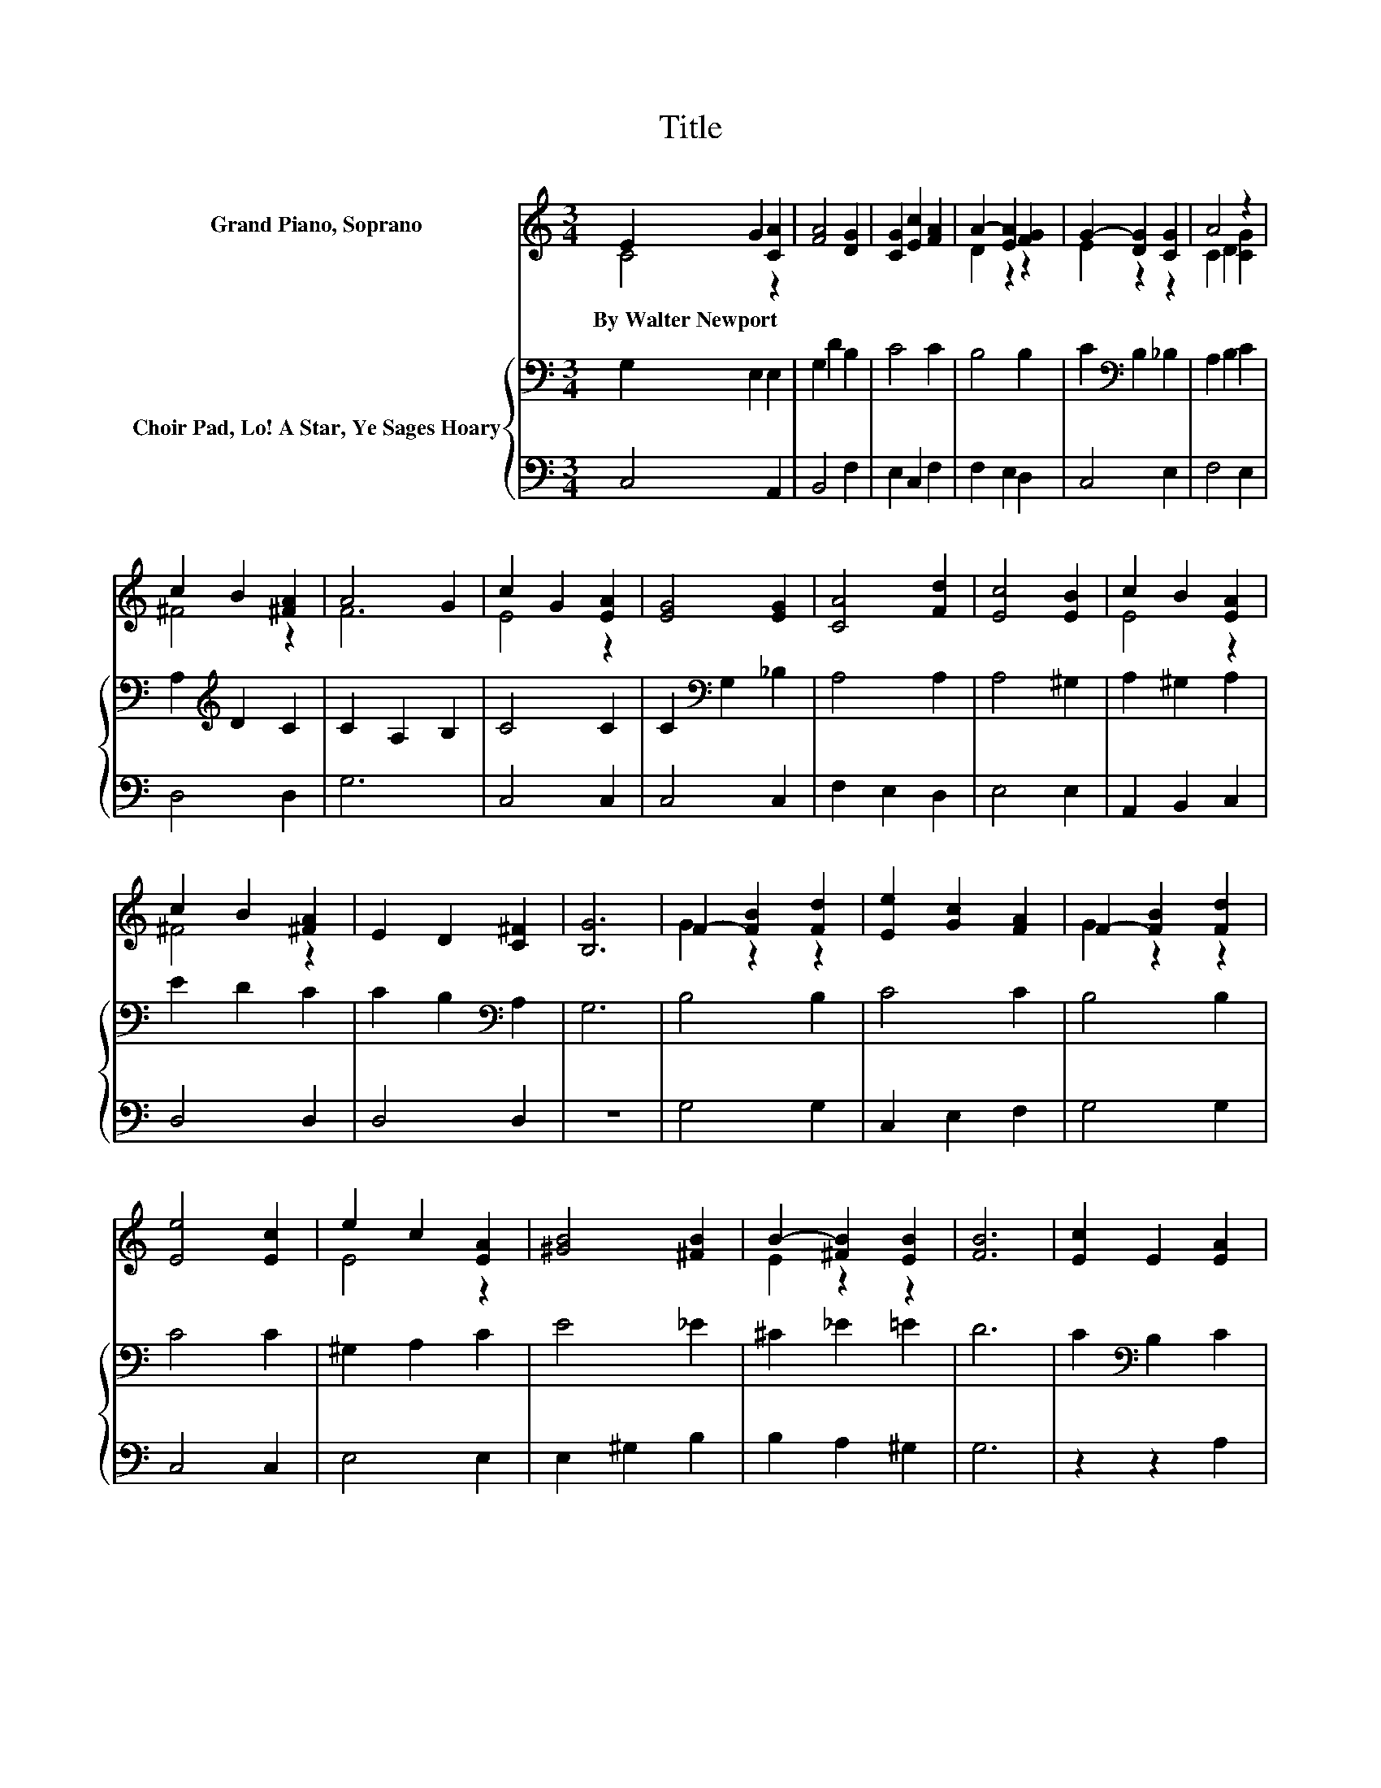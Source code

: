 X:1
T:Title
%%score ( 1 2 ) { 3 | 4 }
L:1/8
M:3/4
K:C
V:1 treble nm="Grand Piano, Soprano"
V:2 treble 
V:3 bass nm="Choir Pad, Lo! A Star, Ye Sages Hoary"
V:4 bass 
V:1
 E2 G2 [CA]2 | [FA]4 [DG]2 | [CG]2 [Ec]2 [FA]2 | A2- [EA]2 [FG]2 | G2- [DG]2 [CG]2 | A4 z2 | %6
w: By~Walter~Newport * *||||||
 c2 B2 [^FA]2 | A4 G2 | c2 G2 [EA]2 | [EG]4 [EG]2 | [CA]4 [Fd]2 | [Ec]4 [EB]2 | c2 B2 [EA]2 | %13
w: |||||||
 c2 B2 [^FA]2 | E2 D2 [C^F]2 | [B,G]6 | F2- [FB]2 [Fd]2 | [Ee]2 [Gc]2 [FA]2 | F2- [FB]2 [Fd]2 | %19
w: ||||||
 [Ee]4 [Ec]2 | e2 c2 [EA]2 | [^GB]4 [^FB]2 | B2- [^FB]2 [EB]2 | [FB]6 | [Ec]2 E2 [EA]2 | %25
w: ||||||
 [FA]4 [DG]2 | G2 c2 E2 | A2- [DA]2 [DG]2 | G4 z2 | A2- [FA]2 [EA]2 | [DG]6 | G6 | [EG]6- | %33
w: ||||||||
 [EG]2 z2 z2 |] %34
w: |
V:2
 C4 z2 | x6 | x6 | D2 z2 z2 | E2 z2 z2 | C2 D2 [CG]2 | ^F4 z2 | F6 | E4 z2 | x6 | x6 | x6 | E4 z2 | %13
 ^F4 z2 | x6 | x6 | G2 z2 z2 | x6 | G2 z2 z2 | x6 | E4 z2 | x6 | E2 z2 z2 | x6 | x6 | x6 | C4 z2 | %27
 E2 z2 z2 | C2 D2 [EG]2 | G2 z2 z2 | x6 | D2 E2 F2 | x6 | x6 |] %34
V:3
 G,2 E,2 E,2 | G,2 D2 B,2 | C4 C2 | B,4 B,2 | C2[K:bass] B,2 _B,2 | A,2 B,2 C2 | %6
 A,2[K:treble] D2 C2 | C2 A,2 B,2 | C4 C2 | C2[K:bass] G,2 _B,2 | A,4 A,2 | A,4 ^G,2 | %12
 A,2 ^G,2 A,2 | E2 D2 C2 | C2 B,2[K:bass] A,2 | G,6 | B,4 B,2 | C4 C2 | B,4 B,2 | C4 C2 | %20
 ^G,2 A,2 C2 | E4 _E2 | ^C2 _E2 =E2 | D6 | C2[K:bass] B,2 C2 | B,4 B,2 | G,4[K:treble] C2 | %27
 C4 B,2 | C2 B,2 _B,2 | A,2 D2 C2 | C6 | B,6 | C6- | C2 z2 z2 |] %34
V:4
 C,4 A,,2 | B,,4 F,2 | E,2 C,2 F,2 | F,2 E,2 D,2 | C,4 E,2 | F,4 E,2 | D,4 D,2 | G,6 | C,4 C,2 | %9
 C,4 C,2 | F,2 E,2 D,2 | E,4 E,2 | A,,2 B,,2 C,2 | D,4 D,2 | D,4 D,2 | z6 | G,4 G,2 | C,2 E,2 F,2 | %18
 G,4 G,2 | C,4 C,2 | E,4 E,2 | E,2 ^G,2 B,2 | B,2 A,2 ^G,2 | G,6 | z2 z2 A,2 | G,4 F,2 | E,4 C,E, | %27
 ^F,4 =F,2 | E,2 D,2 C,2 | F,4 ^F,2 | G,6 | G,,6 | C,6- | C,2 z2 z2 |] %34

